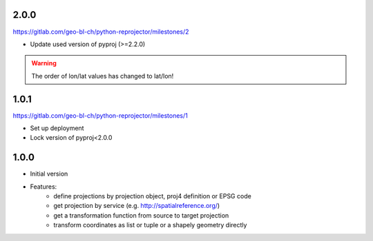 2.0.0
~~~~~

https://gitlab.com/geo-bl-ch/python-reprojector/milestones/2

- Update used version of pyproj (>=2.2.0)

.. warning:: The order of lon/lat values has changed to lat/lon!

1.0.1
~~~~~

https://gitlab.com/geo-bl-ch/python-reprojector/milestones/1

- Set up deployment
- Lock version of pyproj<2.0.0

1.0.0
~~~~~

- Initial version
- Features:
    - define projections by projection object, proj4 definition or EPSG code
    - get projection by service (e.g. http://spatialreference.org/)
    - get a transformation function from source to target projection
    - transform coordinates as list or tuple or a shapely geometry directly
